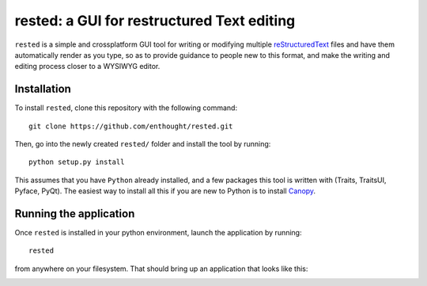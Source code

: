 ############################################
rested: a GUI for restructured Text editing
############################################

``rested`` is a simple and crossplatform GUI tool for writing or modifying
multiple `reStructuredText <http://docutils.sourceforge.net/rst.html>`_ files
and have them automatically render as you type, so as to provide guidance to
people new to this format, and make the writing and editing process closer to a
WYSIWYG editor.


Installation
=============
To install ``rested``, clone this repository with the following command::

    git clone https://github.com/enthought/rested.git

Then, go into the newly created ``rested/`` folder and install the tool by
running::

    python setup.py install

This assumes that you have ``Python`` already installed, and a few packages
this tool is written with (Traits, TraitsUI, Pyface, PyQt). The easiest way to
install all this if you are new to Python is to install
`Canopy <https://store.enthought.com/downloads/>`_.


Running the application
========================
Once ``rested`` is installed in your python environment, launch the application
by running::

    rested

from anywhere on your filesystem. That should bring up an application that
looks like this:

.. image:: rested_screenshot.png
